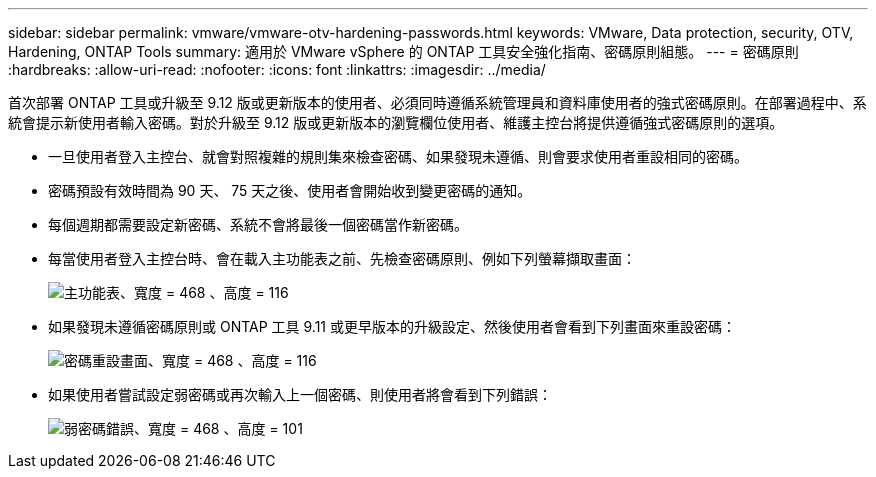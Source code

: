 ---
sidebar: sidebar 
permalink: vmware/vmware-otv-hardening-passwords.html 
keywords: VMware, Data protection, security, OTV, Hardening, ONTAP Tools 
summary: 適用於 VMware vSphere 的 ONTAP 工具安全強化指南、密碼原則組態。 
---
= 密碼原則
:hardbreaks:
:allow-uri-read: 
:nofooter: 
:icons: font
:linkattrs: 
:imagesdir: ../media/


[role="lead"]
首次部署 ONTAP 工具或升級至 9.12 版或更新版本的使用者、必須同時遵循系統管理員和資料庫使用者的強式密碼原則。在部署過程中、系統會提示新使用者輸入密碼。對於升級至 9.12 版或更新版本的瀏覽欄位使用者、維護主控台將提供遵循強式密碼原則的選項。

* 一旦使用者登入主控台、就會對照複雜的規則集來檢查密碼、如果發現未遵循、則會要求使用者重設相同的密碼。
* 密碼預設有效時間為 90 天、 75 天之後、使用者會開始收到變更密碼的通知。
* 每個週期都需要設定新密碼、系統不會將最後一個密碼當作新密碼。
* 每當使用者登入主控台時、會在載入主功能表之前、先檢查密碼原則、例如下列螢幕擷取畫面：


[quote]
____
image:vmware-otv-hardening-image9.png["主功能表、寬度 = 468 、高度 = 116"]

____

* 如果發現未遵循密碼原則或 ONTAP 工具 9.11 或更早版本的升級設定、然後使用者會看到下列畫面來重設密碼：


[quote]
____
image:vmware-otv-hardening-image10.png["密碼重設畫面、寬度 = 468 、高度 = 116"]

____

* 如果使用者嘗試設定弱密碼或再次輸入上一個密碼、則使用者將會看到下列錯誤：


[quote]
____
image:vmware-otv-hardening-image11.png["弱密碼錯誤、寬度 = 468 、高度 = 101"]

____
